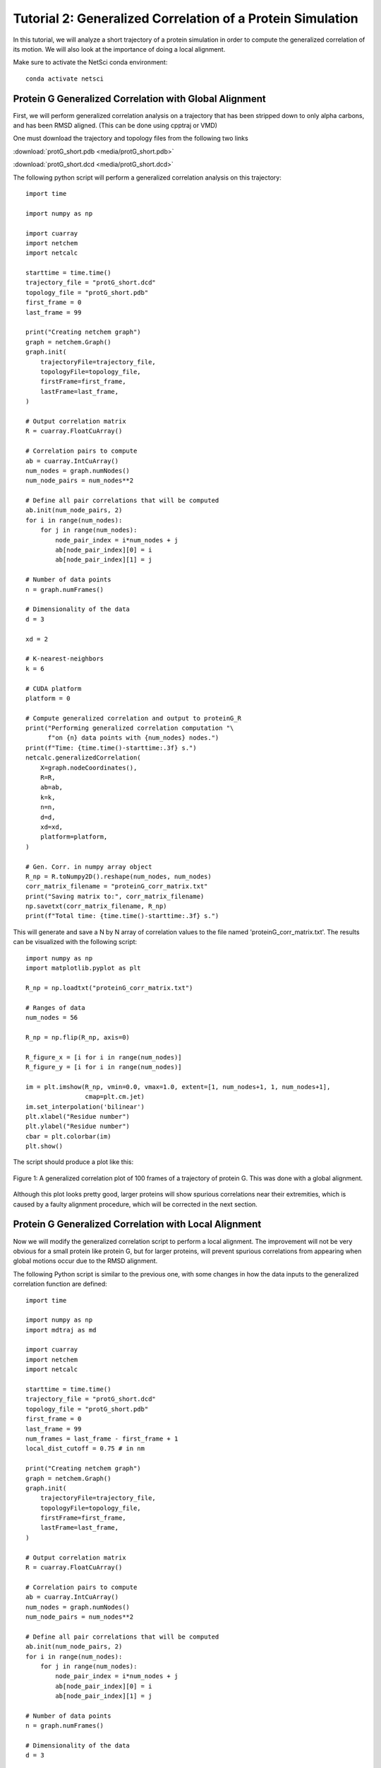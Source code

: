 Tutorial 2: Generalized Correlation of a Protein Simulation
===========================================================

In this tutorial, we will analyze a short trajectory of a 
protein simulation in order to compute the generalized correlation
of its motion. We will also look at the importance of doing
a local alignment.

Make sure to activate the NetSci conda environment::

  conda activate netsci

Protein G Generalized Correlation with Global Alignment
-------------------------------------------------------

First, we will perform generalized correlation analysis on a trajectory
that has been stripped down to only alpha carbons, and has been RMSD
aligned. (This can be done using cpptraj or VMD)

One must download the trajectory and topology files from the following two
links

:download:`protG_short.pdb <media/protG_short.pdb>`

:download:`protG_short.dcd <media/protG_short.dcd>`

The following python script will perform a generalized correlation analysis
on this trajectory::

    import time

    import numpy as np

    import cuarray
    import netchem
    import netcalc

    starttime = time.time()
    trajectory_file = "protG_short.dcd"
    topology_file = "protG_short.pdb"
    first_frame = 0
    last_frame = 99

    print("Creating netchem graph")
    graph = netchem.Graph()
    graph.init(
        trajectoryFile=trajectory_file,
        topologyFile=topology_file,
        firstFrame=first_frame,
        lastFrame=last_frame,
    )

    # Output correlation matrix
    R = cuarray.FloatCuArray()

    # Correlation pairs to compute
    ab = cuarray.IntCuArray()
    num_nodes = graph.numNodes()
    num_node_pairs = num_nodes**2

    # Define all pair correlations that will be computed
    ab.init(num_node_pairs, 2)
    for i in range(num_nodes):
        for j in range(num_nodes):
            node_pair_index = i*num_nodes + j
            ab[node_pair_index][0] = i
            ab[node_pair_index][1] = j
            
    # Number of data points
    n = graph.numFrames()

    # Dimensionality of the data
    d = 3
    
    xd = 2

    # K-nearest-neighbors
    k = 6

    # CUDA platform
    platform = 0

    # Compute generalized correlation and output to proteinG_R
    print("Performing generalized correlation computation "\
          f"on {n} data points with {num_nodes} nodes.")
    print(f"Time: {time.time()-starttime:.3f} s.")
    netcalc.generalizedCorrelation(
        X=graph.nodeCoordinates(),
        R=R,
        ab=ab,
        k=k,
        n=n,
        d=d,
        xd=xd,
        platform=platform,
    )

    # Gen. Corr. in numpy array object
    R_np = R.toNumpy2D().reshape(num_nodes, num_nodes)
    corr_matrix_filename = "proteinG_corr_matrix.txt"
    print("Saving matrix to:", corr_matrix_filename)
    np.savetxt(corr_matrix_filename, R_np)
    print(f"Total time: {time.time()-starttime:.3f} s.")

This will generate and save a N by N array of correlation values to the file
named 'proteinG_corr_matrix.txt'. The results can be visualized with the
following script::

    import numpy as np
    import matplotlib.pyplot as plt

    R_np = np.loadtxt("proteinG_corr_matrix.txt")

    # Ranges of data
    num_nodes = 56

    R_np = np.flip(R_np, axis=0)

    R_figure_x = [i for i in range(num_nodes)]
    R_figure_y = [i for i in range(num_nodes)]

    im = plt.imshow(R_np, vmin=0.0, vmax=1.0, extent=[1, num_nodes+1, 1, num_nodes+1],
                    cmap=plt.cm.jet)
    im.set_interpolation('bilinear')
    plt.xlabel("Residue number")
    plt.ylabel("Residue number")
    cbar = plt.colorbar(im)
    plt.show()
    
The script should produce a plot like this:

.. figure:: media/prot_G_gen_corr_global.png
   :align:  center
   
   Figure 1: A generalized correlation plot of 100 frames of a trajectory of protein G. 
   This was done with a global alignment.
   
Although this plot looks pretty good, larger proteins will show spurious correlations
near their extremities, which is caused by a faulty alignment procedure, which
will be corrected in the next section.

Protein G Generalized Correlation with Local Alignment
------------------------------------------------------

Now we will modify the generalized correlation script to perform a local alignment.
The improvement will not be very obvious for a small protein like protein G, but
for larger proteins, will prevent spurious correlations from appearing when global
motions occur due to the RMSD alignment.

The following Python script is similar to the previous one, with some changes in how
the data inputs to the generalized correlation function are defined::

    import time

    import numpy as np
    import mdtraj as md

    import cuarray
    import netchem
    import netcalc

    starttime = time.time()
    trajectory_file = "protG_short.dcd"
    topology_file = "protG_short.pdb"
    first_frame = 0
    last_frame = 99
    num_frames = last_frame - first_frame + 1
    local_dist_cutoff = 0.75 # in nm

    print("Creating netchem graph")
    graph = netchem.Graph()
    graph.init(
        trajectoryFile=trajectory_file,
        topologyFile=topology_file,
        firstFrame=first_frame,
        lastFrame=last_frame,
    )

    # Output correlation matrix
    R = cuarray.FloatCuArray()

    # Correlation pairs to compute
    ab = cuarray.IntCuArray()
    num_nodes = graph.numNodes()
    num_node_pairs = num_nodes**2

    # Define all pair correlations that will be computed
    ab.init(num_node_pairs, 2)
    for i in range(num_nodes):
        for j in range(num_nodes):
            node_pair_index = i*num_nodes + j
            ab[node_pair_index][0] = i
            ab[node_pair_index][1] = j
            
    # Number of data points
    n = graph.numFrames()

    # Dimensionality of the data
    d = 3


    xd = 2

    # K-nearest-neighbors
    k = 6

    # CUDA platform
    platform = 0

    def residue_com(traj, res, frame=0):
        first_frame_coords = traj.xyz[frame,:,:]
        com = np.array([0.0, 0.0, 0.0])
        total_mass = 0.0
        for k, atom1 in enumerate(res.atoms):
            mass = atom1.element.mass
            com += mass * first_frame_coords[atom1.index, :]
            total_mass += mass
            
        com /= total_mass
        return com

    #globally_aligned_nodes = graph.nodeCoordinates()
    locally_aligned_nodes = np.zeros((num_nodes, 3*num_frames)).astype(np.float32)
    print(f"loading files {trajectory_file} and {topology_file}.")
    traj = md.load(trajectory_file, top=topology_file)
    print("constructing local alignments.")
    for i, res1 in enumerate(traj.topology.residues):
        atom1_coords = residue_com(traj, res1)
        close_atom_indices = []
        for j, res2 in enumerate(traj.topology.residues):
            if i == j: continue
            atom2_coords = residue_com(traj, res2)
            dist = np.linalg.norm(atom2_coords - atom1_coords)
            if dist <= local_dist_cutoff:
                close_atom_indices.append(j)
        
        traj.superpose(traj, atom_indices=close_atom_indices, ref_atom_indices=close_atom_indices)
        #positions = traj.xyz[:,i,:] - traj.xyz[0,i,:]
        atom1_coords_aligned = residue_com(traj, res1)
        positions = np.zeros((traj.n_frames, 3))
        for L in range(traj.n_frames):
            positions[L,:] = residue_com(traj, res1, frame=L) - atom1_coords_aligned
        
        locally_aligned_nodes[i, 0:num_frames] = positions[:,0]
        locally_aligned_nodes[i, num_frames:2*num_frames] = positions[:,1]
        locally_aligned_nodes[i, 2*num_frames:3*num_frames] = positions[:,2]
        
    graph.nodeCoordinates().fromNumpy2D(locally_aligned_nodes.astype(np.float32))

    # Compute generalized correlation and output to proteinG_R
    print("Performing generalized correlation computation "\
          f"on {n} data points with {num_nodes} nodes.")
    print(f"Time: {time.time()-starttime:.3f} s.")
    netcalc.generalizedCorrelation(
        X=graph.nodeCoordinates(),
        R=R,
        ab=ab,
        k=k,
        n=n,
        d=d,
        xd=xd,
        platform=platform,
    )

    # Gen. Corr. in numpy array object
    R_np = R.toNumpy2D().reshape(num_nodes, num_nodes)
    corr_matrix_filename = "proteinG_corr_matrix.txt"
    print("Saving matrix to:", corr_matrix_filename)
    np.savetxt(corr_matrix_filename, R_np)
    print(f"Total time: {time.time()-starttime:.3f} s.")
    
Try running the above script, and then re-plotting the results using the same plotting
script as before::

    import numpy as np
    import matplotlib.pyplot as plt

    R_np = np.loadtxt("proteinG_corr_matrix.txt")

    # Ranges of data
    num_nodes = 56

    R_np = np.flip(R_np, axis=0)

    R_figure_x = [i for i in range(num_nodes)]
    R_figure_y = [i for i in range(num_nodes)]

    im = plt.imshow(R_np, vmin=0.0, vmax=1.0, extent=[1, num_nodes+1, 1, num_nodes+1],
                    cmap=plt.cm.jet)
    im.set_interpolation('bilinear')
    plt.xlabel("Residue number")
    plt.ylabel("Residue number")
    cbar = plt.colorbar(im)
    plt.show()

The following plot is produced:

.. figure:: media/prot_G_gen_corr_local.png
   :align:  center
   
   Figure 1: A generalized correlation plot of 100 frames of a trajectory of protein G
   computed with a local alignment procedure.
   
Notice that far fewer instances of correlated motions are found after the local 
alignment - this result is probably more correct than the result obtained with
the global alignment.


